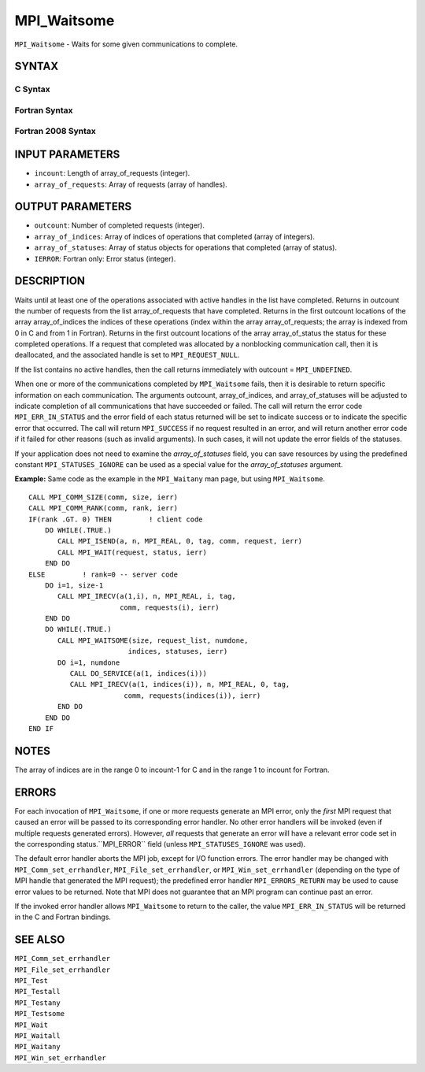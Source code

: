 MPI_Waitsome
~~~~~~~~~~~~

``MPI_Waitsome`` - Waits for some given communications to complete.

SYNTAX
======

C Syntax
--------

.. code-block:: c
   :linenos:

   #include <mpi.h>
   int MPI_Waitsome(int incount, MPI_Request array_of_requests[],
   	int *outcount, int array_of_indices[],
   	MPI_Status array_of_statuses[])

Fortran Syntax
--------------

.. code-block:: fortran
   :linenos:

   USE MPI
   ! or the older form: INCLUDE 'mpif.h'
   MPI_WAITSOME(INCOUNT, ARRAY_OF_REQUESTS, OUTCOUNT,
   		ARRAY_OF_INDICES, ARRAY_OF_STATUSES, IERROR)
   	INTEGER	INCOUNT, ARRAY_OF_REQUESTS(*), OUTCOUNT
   	INTEGER	ARRAY_OF_INDICES(*)
   	INTEGER	ARRAY_OF_STATUSES(MPI_STATUS_SIZE*)
   	INTEGER	IERROR

Fortran 2008 Syntax
-------------------

.. code-block:: fortran
   :linenos:

   USE mpi_f08
   MPI_Waitsome(incount, array_of_requests, outcount, array_of_indices,
   		array_of_statuses, ierror)
   	INTEGER, INTENT(IN) :: incount
   	TYPE(MPI_Request), INTENT(INOUT) :: array_of_requests(incount)
   	INTEGER, INTENT(OUT) :: outcount, array_of_indices(*)
   	TYPE(MPI_Status) :: array_of_statuses(*)
   	INTEGER, OPTIONAL, INTENT(OUT) :: ierror

INPUT PARAMETERS
================

* ``incount``: Length of array_of_requests (integer). 

* ``array_of_requests``: Array of requests (array of handles). 

OUTPUT PARAMETERS
=================

* ``outcount``: Number of completed requests (integer). 

* ``array_of_indices``: Array of indices of operations that completed (array of integers). 

* ``array_of_statuses``: Array of status objects for operations that completed (array of status). 

* ``IERROR``: Fortran only: Error status (integer). 

DESCRIPTION
===========

Waits until at least one of the operations associated with active
handles in the list have completed. Returns in outcount the number of
requests from the list array_of_requests that have completed. Returns in
the first outcount locations of the array array_of_indices the indices
of these operations (index within the array array_of_requests; the array
is indexed from 0 in C and from 1 in Fortran). Returns in the first
outcount locations of the array array_of_status the status for these
completed operations. If a request that completed was allocated by a
nonblocking communication call, then it is deallocated, and the
associated handle is set to ``MPI_REQUEST_NULL``.

If the list contains no active handles, then the call returns
immediately with outcount = ``MPI_UNDEFINED``.

When one or more of the communications completed by ``MPI_Waitsome`` fails,
then it is desirable to return specific information on each
communication. The arguments outcount, array_of_indices, and
array_of_statuses will be adjusted to indicate completion of all
communications that have succeeded or failed. The call will return the
error code ``MPI_ERR_IN_STATUS`` and the error field of each status returned
will be set to indicate success or to indicate the specific error that
occurred. The call will return ``MPI_SUCCESS`` if no request resulted in an
error, and will return another error code if it failed for other reasons
(such as invalid arguments). In such cases, it will not update the error
fields of the statuses.

If your application does not need to examine the *array_of_statuses*
field, you can save resources by using the predefined constant
``MPI_STATUSES_IGNORE`` can be used as a special value for the
*array_of_statuses* argument.

**Example:** Same code as the example in the ``MPI_Waitany`` man page, but
using ``MPI_Waitsome``.

::

       CALL MPI_COMM_SIZE(comm, size, ierr)
       CALL MPI_COMM_RANK(comm, rank, ierr)
       IF(rank .GT. 0) THEN         ! client code
           DO WHILE(.TRUE.)
              CALL MPI_ISEND(a, n, MPI_REAL, 0, tag, comm, request, ierr)
              CALL MPI_WAIT(request, status, ierr)
           END DO
       ELSE         ! rank=0 -- server code
           DO i=1, size-1
              CALL MPI_IRECV(a(1,i), n, MPI_REAL, i, tag,
                             comm, requests(i), ierr)
           END DO
           DO WHILE(.TRUE.)
              CALL MPI_WAITSOME(size, request_list, numdone,
                               indices, statuses, ierr)
              DO i=1, numdone
                 CALL DO_SERVICE(a(1, indices(i)))
                 CALL MPI_IRECV(a(1, indices(i)), n, MPI_REAL, 0, tag,
                              comm, requests(indices(i)), ierr)
              END DO
           END DO
       END IF

NOTES
=====

The array of indices are in the range 0 to incount-1 for C and in the
range 1 to incount for Fortran.

ERRORS
======

For each invocation of ``MPI_Waitsome``, if one or more requests generate an
MPI error, only the *first* MPI request that caused an error will be
passed to its corresponding error handler. No other error handlers will
be invoked (even if multiple requests generated errors). However, *all*
requests that generate an error will have a relevant error code set in
the corresponding status.``MPI_ERROR`` field (unless ``MPI_STATUSES_IGNORE`` was
used).

The default error handler aborts the MPI job, except for I/O function
errors. The error handler may be changed with ``MPI_Comm_set_errhandler``,
``MPI_File_set_errhandler``, or ``MPI_Win_set_errhandler`` (depending on the
type of MPI handle that generated the MPI request); the predefined error
handler ``MPI_ERRORS_RETURN`` may be used to cause error values to be
returned. Note that MPI does not guarantee that an MPI program can
continue past an error.

If the invoked error handler allows ``MPI_Waitsome`` to return to the
caller, the value ``MPI_ERR_IN_STATUS`` will be returned in the C and
Fortran bindings.

SEE ALSO
========

| ``MPI_Comm_set_errhandler``
| ``MPI_File_set_errhandler``
| ``MPI_Test``
| ``MPI_Testall``
| ``MPI_Testany``
| ``MPI_Testsome``
| ``MPI_Wait``
| ``MPI_Waitall``
| ``MPI_Waitany``
| ``MPI_Win_set_errhandler``
